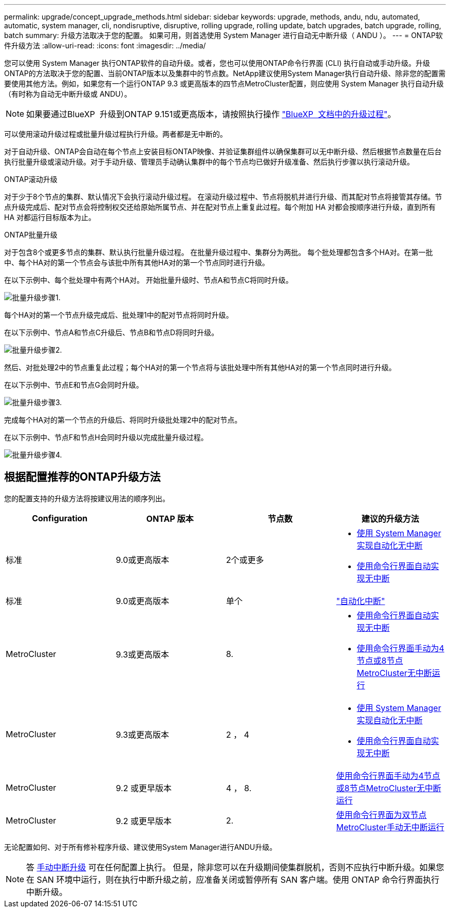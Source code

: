 ---
permalink: upgrade/concept_upgrade_methods.html 
sidebar: sidebar 
keywords: upgrade, methods, andu, ndu, automated, automatic, system manager, cli, nondisruptive, disruptive, rolling upgrade, rolling update, batch upgrades, batch upgrade, rolling, batch 
summary: 升级方法取决于您的配置。  如果可用，则首选使用 System Manager 进行自动无中断升级（ ANDU ）。 
---
= ONTAP软件升级方法
:allow-uri-read: 
:icons: font
:imagesdir: ../media/


[role="lead"]
您可以使用 System Manager 执行ONTAP软件的自动升级。或者，您也可以使用ONTAP命令行界面 (CLI) 执行自动或手动升级。升级ONTAP的方法取决于您的配置、当前ONTAP版本以及集群中的节点数。NetApp建议使用System Manager执行自动升级、除非您的配置需要使用其他方法。例如，如果您有一个运行ONTAP 9.3 或更高版本的四节点MetroCluster配置，则应使用 System Manager 执行自动升级（有时称为自动无中断升级或 ANDU）。


NOTE: 如果要通过BlueXP  升级到ONTAP 9.151或更高版本，请按照执行操作 link:https://docs.netapp.com/us-en/bluexp-software-updates/get-started/software-updates.html["BlueXP  文档中的升级过程"^]。

可以使用滚动升级过程或批量升级过程执行升级。两者都是无中断的。

对于自动升级、ONTAP会自动在每个节点上安装目标ONTAP映像、并验证集群组件以确保集群可以无中断升级、然后根据节点数量在后台执行批量升级或滚动升级。对于手动升级、管理员手动确认集群中的每个节点均已做好升级准备、然后执行步骤以执行滚动升级。

.ONTAP滚动升级
对于少于8个节点的集群、默认情况下会执行滚动升级过程。  在滚动升级过程中、节点将脱机并进行升级、而其配对节点将接管其存储。节点升级完成后、配对节点会将控制权交还给原始所属节点、并在配对节点上重复此过程。每个附加 HA 对都会按顺序进行升级，直到所有 HA 对都运行目标版本为止。

.ONTAP批量升级
对于包含8个或更多节点的集群、默认执行批量升级过程。  在批量升级过程中、集群分为两批。  每个批处理都包含多个HA对。在第一批中、每个HA对的第一个节点会与该批中所有其他HA对的第一个节点同时进行升级。

在以下示例中、每个批处理中有两个HA对。  开始批量升级时、节点A和节点C将同时升级。

image:batch_upgrade_set_1_ieops-1607.png["批量升级步骤1."]

每个HA对的第一个节点升级完成后、批处理1中的配对节点将同时升级。

在以下示例中、节点A和节点C升级后、节点B和节点D将同时升级。

image:batch_upgrade_set_2_ieops-1619.png["批量升级步骤2."]

然后、对批处理2中的节点重复此过程；每个HA对的第一个节点将与该批处理中所有其他HA对的第一个节点同时进行升级。

在以下示例中、节点E和节点G会同时升级。

image:batch_upgrade_set_3_ieops-1612.png["批量升级步骤3."]

完成每个HA对的第一个节点的升级后、将同时升级批处理2中的配对节点。

在以下示例中、节点F和节点H会同时升级以完成批量升级过程。

image:batch_upgrade_set_4_ieops-1620.png["批量升级步骤4."]



== 根据配置推荐的ONTAP升级方法

您的配置支持的升级方法将按建议用法的顺序列出。

[cols="4"]
|===
| Configuration | ONTAP 版本 | 节点数 | 建议的升级方法 


| 标准 | 9.0或更高版本 | 2个或更多  a| 
* xref:task_upgrade_andu_sm.html[使用 System Manager 实现自动化无中断]
* xref:task_upgrade_andu_cli.html[使用命令行界面自动实现无中断]




| 标准 | 9.0或更高版本 | 单个 | link:../system-admin/single-node-clusters.html["自动化中断"] 


| MetroCluster | 9.3或更高版本 | 8.  a| 
* xref:task_upgrade_andu_cli.html[使用命令行界面自动实现无中断]
* xref:task_updating_a_four_or_eight_node_mcc.html[使用命令行界面手动为4节点或8节点MetroCluster无中断运行]




| MetroCluster | 9.3或更高版本 | 2 ， 4  a| 
* xref:task_upgrade_andu_sm.html[使用 System Manager 实现自动化无中断]
* xref:task_upgrade_andu_cli.html[使用命令行界面自动实现无中断]




| MetroCluster | 9.2 或更早版本 | 4 ， 8. | xref:task_updating_a_four_or_eight_node_mcc.html[使用命令行界面手动为4节点或8节点MetroCluster无中断运行] 


| MetroCluster | 9.2 或更早版本 | 2. | xref:task_updating_a_two_node_metrocluster_configuration_in_ontap_9_2_and_earlier.html[使用命令行界面为双节点MetroCluster手动无中断运行] 
|===
无论配置如何、对于所有修补程序升级、建议使用System Manager进行ANDU升级。


NOTE: 答 xref:task_updating_an_ontap_cluster_disruptively.html[手动中断升级] 可在任何配置上执行。  但是，除非您可以在升级期间使集群脱机，否则不应执行中断升级。如果您在 SAN 环境中运行，则在执行中断升级之前，应准备关闭或暂停所有 SAN 客户端。使用 ONTAP 命令行界面执行中断升级。
